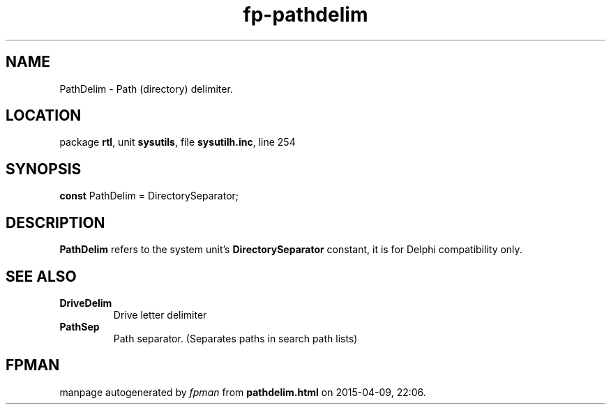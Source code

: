 .\" file autogenerated by fpman
.TH "fp-pathdelim" 3 "2014-03-14" "fpman" "Free Pascal Programmer's Manual"
.SH NAME
PathDelim - Path (directory) delimiter.
.SH LOCATION
package \fBrtl\fR, unit \fBsysutils\fR, file \fBsysutilh.inc\fR, line 254
.SH SYNOPSIS
\fBconst\fR PathDelim = DirectorySeparator;

.SH DESCRIPTION
\fBPathDelim\fR refers to the system unit's \fBDirectorySeparator\fR constant, it is for Delphi compatibility only.


.SH SEE ALSO
.TP
.B DriveDelim
Drive letter delimiter
.TP
.B PathSep
Path separator. (Separates paths in search path lists)

.SH FPMAN
manpage autogenerated by \fIfpman\fR from \fBpathdelim.html\fR on 2015-04-09, 22:06.

